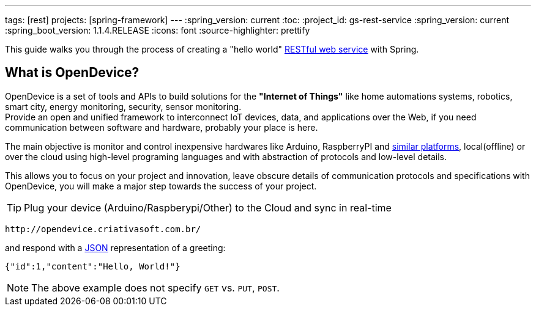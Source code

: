 ---
tags: [rest]
projects: [spring-framework]
---
:spring_version: current
:toc:
:project_id: gs-rest-service
:spring_version: current
:spring_boot_version: 1.1.4.RELEASE
:icons: font
:source-highlighter: prettify

This guide walks you through the process of creating a "hello world" link:/understanding/REST[RESTful web service] with Spring.

== What is OpenDevice?

OpenDevice is a set of tools and APIs to build solutions for the *"Internet of Things"* like home automations systems, robotics, smart city, energy monitoring, security, sensor monitoring. +
Provide an open and unified framework to interconnect IoT devices, data, and applications over the Web,
if you need communication between software and hardware, probably your place is here.

The main objective is monitor and control inexpensive hardwares like Arduino, RaspberryPI and link:docs/#supported-devices[similar platforms], local(offline) or over the cloud using high-level programing languages and with abstraction of protocols and low-level details.

This allows you to focus on your project and innovation, leave obscure details of communication protocols and specifications with OpenDevice, you will make a major step towards the success of your project.

TIP: Plug your device (Arduino/Raspberypi/Other) to the Cloud and sync in real-time	

----
http://opendevice.criativasoft.com.br/
----

and respond with a link:/understanding/JSON[JSON] representation of a greeting:

[source,json]
----
{"id":1,"content":"Hello, World!"}
----

NOTE: The above example does not specify `GET` vs. `PUT`, `POST`.


